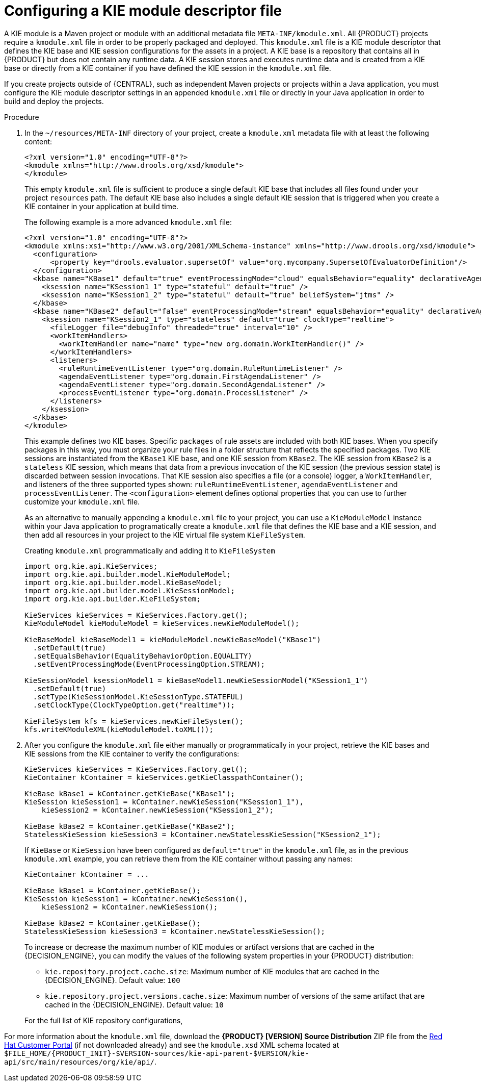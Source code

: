 [id='project-kmodule-configure-proc_{context}']
= Configuring a KIE module descriptor file

A KIE module is a Maven project or module with an additional metadata file `META-INF/kmodule.xml`. All {PRODUCT} projects require a `kmodule.xml` file in order to be properly packaged and deployed. This `kmodule.xml` file is a KIE module descriptor that defines the KIE base and KIE session configurations for the assets in a project. A KIE base is a repository that contains all
ifdef::DM[]
rules and other business assets
endif::DM[]
ifdef::PAM[]
rules, processes, and other business assets
endif::PAM[]
in {PRODUCT} but does not contain any runtime data. A KIE session stores and executes runtime data and is created from a KIE base or directly from a KIE container if you have defined the KIE session in the `kmodule.xml` file.

If you create projects outside of {CENTRAL}, such as independent Maven projects or projects within a Java application, you must configure the KIE module descriptor settings in an appended `kmodule.xml` file or directly in your Java application in order to build and deploy the projects.

.Procedure
. In the `~/resources/META-INF` directory of your project, create a `kmodule.xml` metadata file with at least the following content:
+
--
[source,xml]
----
<?xml version="1.0" encoding="UTF-8"?>
<kmodule xmlns="http://www.drools.org/xsd/kmodule">
</kmodule>
----

This empty `kmodule.xml` file is sufficient to produce a single default KIE base that includes all files found under your project `resources` path. The default KIE base also includes a single default KIE session that is triggered when you create a KIE container in your application at build time.

The following example is a more advanced `kmodule.xml` file:

[source,xml]
----
<?xml version="1.0" encoding="UTF-8"?>
<kmodule xmlns:xsi="http://www.w3.org/2001/XMLSchema-instance" xmlns="http://www.drools.org/xsd/kmodule">
  <configuration>
      <property key="drools.evaluator.supersetOf" value="org.mycompany.SupersetOfEvaluatorDefinition"/>
  </configuration>
  <kbase name="KBase1" default="true" eventProcessingMode="cloud" equalsBehavior="equality" declarativeAgenda="enabled" packages="org.domain.pkg1">
    <ksession name="KSession1_1" type="stateful" default="true" />
    <ksession name="KSession1_2" type="stateful" default="true" beliefSystem="jtms" />
  </kbase>
  <kbase name="KBase2" default="false" eventProcessingMode="stream" equalsBehavior="equality" declarativeAgenda="enabled" packages="org.domain.pkg2, org.domain.pkg3" includes="KBase1">
    <ksession name="KSession2_1" type="stateless" default="true" clockType="realtime">
      <fileLogger file="debugInfo" threaded="true" interval="10" />
      <workItemHandlers>
        <workItemHandler name="name" type="new org.domain.WorkItemHandler()" />
      </workItemHandlers>
      <listeners>
        <ruleRuntimeEventListener type="org.domain.RuleRuntimeListener" />
        <agendaEventListener type="org.domain.FirstAgendaListener" />
        <agendaEventListener type="org.domain.SecondAgendaListener" />
        <processEventListener type="org.domain.ProcessListener" />
      </listeners>
    </ksession>
  </kbase>
</kmodule>
----

This example defines two KIE bases. Specific `packages` of rule assets are included with both KIE bases. When you specify packages in this way, you must organize your rule files in a folder structure that reflects the specified packages. Two KIE sessions are instantiated from the `KBase1` KIE base, and one KIE session from `KBase2`. The KIE session from `KBase2` is a `stateless` KIE session, which means that data from a previous invocation of the KIE session (the previous session state) is discarded between session invocations. That KIE session also specifies a file (or a console) logger, a `WorkItemHandler`, and listeners of the three supported types shown: `ruleRuntimeEventListener`, `agendaEventListener` and `processEventListener`. The `<configuration>` element defines optional properties that you can use to further customize your `kmodule.xml` file.

As an alternative to manually appending a `kmodule.xml` file to your project, you can use a `KieModuleModel` instance within your Java application to programatically create a `kmodule.xml` file that defines the KIE base and a KIE session, and then add all resources in your project to the KIE virtual file system `KieFileSystem`.

.Creating `kmodule.xml` programmatically and adding it to `KieFileSystem`
[source,java]
----
import org.kie.api.KieServices;
import org.kie.api.builder.model.KieModuleModel;
import org.kie.api.builder.model.KieBaseModel;
import org.kie.api.builder.model.KieSessionModel;
import org.kie.api.builder.KieFileSystem;

KieServices kieServices = KieServices.Factory.get();
KieModuleModel kieModuleModel = kieServices.newKieModuleModel();

KieBaseModel kieBaseModel1 = kieModuleModel.newKieBaseModel("KBase1")
  .setDefault(true)
  .setEqualsBehavior(EqualityBehaviorOption.EQUALITY)
  .setEventProcessingMode(EventProcessingOption.STREAM);

KieSessionModel ksessionModel1 = kieBaseModel1.newKieSessionModel("KSession1_1")
  .setDefault(true)
  .setType(KieSessionModel.KieSessionType.STATEFUL)
  .setClockType(ClockTypeOption.get("realtime"));

KieFileSystem kfs = kieServices.newKieFileSystem();
kfs.writeKModuleXML(kieModuleModel.toXML());
----
--
. After you configure the `kmodule.xml` file either manually or programmatically in your project, retrieve the KIE bases and KIE sessions from the KIE container to verify the configurations:
+
--
[source,java]
----
KieServices kieServices = KieServices.Factory.get();
KieContainer kContainer = kieServices.getKieClasspathContainer();

KieBase kBase1 = kContainer.getKieBase("KBase1");
KieSession kieSession1 = kContainer.newKieSession("KSession1_1"),
    kieSession2 = kContainer.newKieSession("KSession1_2");

KieBase kBase2 = kContainer.getKieBase("KBase2");
StatelessKieSession kieSession3 = kContainer.newStatelessKieSession("KSession2_1");
----

If `KieBase` or `KieSession` have been configured as `default="true"` in the `kmodule.xml` file, as in the previous `kmodule.xml` example, you can retrieve them from the KIE container without passing any names:

[source,java]
----
KieContainer kContainer = ...

KieBase kBase1 = kContainer.getKieBase();
KieSession kieSession1 = kContainer.newKieSession(),
    kieSession2 = kContainer.newKieSession();

KieBase kBase2 = kContainer.getKieBase();
StatelessKieSession kieSession3 = kContainer.newStatelessKieSession();
----

To increase or decrease the maximum number of KIE modules or artifact versions that are cached in the {DECISION_ENGINE}, you can modify the values of the following system properties in your {PRODUCT} distribution:

* `kie.repository.project.cache.size`: Maximum number of KIE modules that are cached in the {DECISION_ENGINE}. Default value: `100`
* `kie.repository.project.versions.cache.size`: Maximum number of versions of the same artifact that are cached in the {DECISION_ENGINE}. Default value: `10`

For the full list of KIE repository configurations,
ifdef::DM,PAM[]
download the *{PRODUCT} [VERSION] Source Distribution* ZIP file from the https://access.redhat.com/jbossnetwork/restricted/listSoftware.html[Red Hat Customer Portal] and navigate to `~/{PRODUCT_FILE}-sources/src/drools-$VERSION/drools-compiler/src/main/java/org/drools/compiler/kie/builder/impl/KieRepositoryImpl.java`.
endif::[]
ifdef::DROOLS,JBPM,OP[]
see the {PRODUCT} https://github.com/kiegroup/drools/blob/master/drools-compiler/src/main/java/org/drools/compiler/kie/builder/impl/KieRepositoryImpl.java[KieRepositoryImpl.java] page on GitHub.
endif::[]
--

For more information about the `kmodule.xml` file, download the *{PRODUCT} [VERSION] Source Distribution* ZIP file from the https://access.redhat.com/jbossnetwork/restricted/listSoftware.html[Red Hat Customer Portal] (if not downloaded already) and see the `kmodule.xsd` XML schema located at `$FILE_HOME/{PRODUCT_INIT}-$VERSION-sources/kie-api-parent-$VERSION/kie-api/src/main/resources/org/kie/api/`.

ifdef::DM[]
[NOTE]
====
`KieBase` or `KiePackage` serialization is not supported in {PRODUCT} {PRODUCT_VERSION}. For more information, see https://access.redhat.com/solutions/3216951[Is serialization of kbase/package supported in BRMS 6/BPM Suite 6/RHDM 7?].
====
endif::[]
